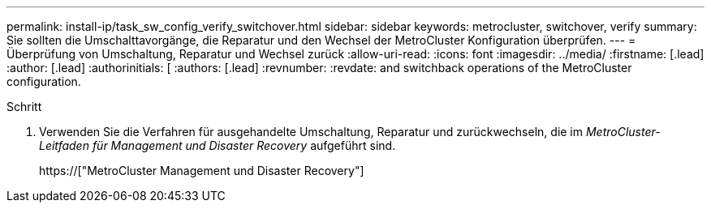 ---
permalink: install-ip/task_sw_config_verify_switchover.html 
sidebar: sidebar 
keywords: metrocluster, switchover, verify 
summary: Sie sollten die Umschalttavorgänge, die Reparatur und den Wechsel der MetroCluster Konfiguration überprüfen. 
---
= Überprüfung von Umschaltung, Reparatur und Wechsel zurück
:allow-uri-read: 
:icons: font
:imagesdir: ../media/
:firstname: [.lead]
:author: [.lead]
:authorinitials: [
:authors: [.lead]
:revnumber: 
:revdate: and switchback operations of the MetroCluster configuration.


.Schritt
. Verwenden Sie die Verfahren für ausgehandelte Umschaltung, Reparatur und zurückwechseln, die im _MetroCluster-Leitfaden für Management und Disaster Recovery_ aufgeführt sind.
+
https://["MetroCluster Management und Disaster Recovery"]


